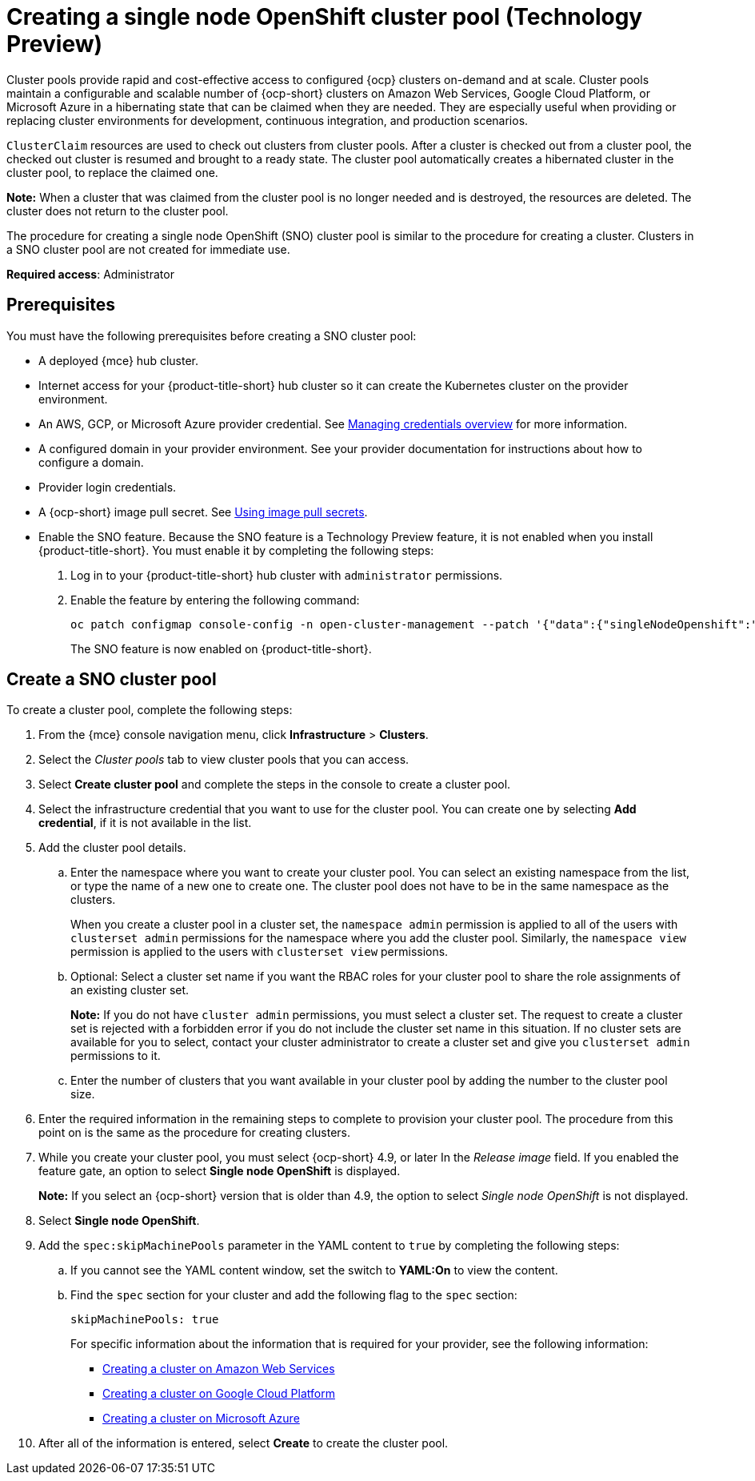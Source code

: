 [#creating-a-single-node-openshift-clusterpool]
= Creating a single node OpenShift cluster pool (Technology Preview)

Cluster pools provide rapid and cost-effective access to configured {ocp} clusters on-demand and at scale. Cluster pools maintain a configurable and scalable number of {ocp-short} clusters on Amazon Web Services, Google Cloud Platform, or Microsoft Azure in a hibernating state that can be claimed when they are needed. They are especially useful when providing or replacing cluster environments for development, continuous integration, and production scenarios.

`ClusterClaim` resources are used to check out clusters from cluster pools. After a cluster is checked out from a cluster pool, the checked out cluster is resumed and brought to a ready state. The cluster pool automatically creates a hibernated cluster in the cluster pool, to replace the claimed one.

*Note:* When a cluster that was claimed from the cluster pool is no longer needed and is destroyed, the resources are deleted. The cluster does not return to the cluster pool.

The procedure for creating a single node OpenShift (SNO) cluster pool is similar to the procedure for creating a cluster. Clusters in a SNO cluster pool are not created for immediate use.

*Required access*: Administrator

[#single-node-openshift-pool-prerequisites]
== Prerequisites

You must have the following prerequisites before creating a SNO cluster pool:

* A deployed {mce} hub cluster.
* Internet access for your {product-title-short} hub cluster so it can create the Kubernetes cluster on the provider environment.
* An AWS, GCP, or Microsoft Azure provider credential.
See xref:../credentials/credential_intro.adoc#credentials[Managing credentials overview] for more information.
* A configured domain in your provider environment.
See your provider documentation for instructions about how to configure a domain.
* Provider login credentials.
* A {ocp-short} image pull secret.
See https://docs.openshift.com/container-platform/4.11/openshift_images/managing_images/using-image-pull-secrets.html[Using image pull secrets].
* Enable the SNO feature. Because the SNO feature is a Technology Preview feature, it is not enabled when you install {product-title-short}. You must enable it by completing the following steps:

. Log in to your {product-title-short} hub cluster with `administrator` permissions. 

. Enable the feature by entering the following command:
+
----
oc patch configmap console-config -n open-cluster-management --patch '{"data":{"singleNodeOpenshift":"enabled"}}'
----
+
The SNO feature is now enabled on {product-title-short}.

[#sno_pool_create]
== Create a SNO cluster pool

To create a cluster pool, complete the following steps:

. From the {mce} console navigation menu, click *Infrastructure* > *Clusters*.

. Select the _Cluster pools_ tab to view cluster pools that you can access.

. Select *Create cluster pool* and complete the steps in the console to create a cluster pool. 

. Select the infrastructure credential that you want to use for the cluster pool. You can create one by selecting *Add credential*, if it is not available in the list. 

. Add the cluster pool details.
+
.. Enter the namespace where you want to create your cluster pool. You can select an existing namespace from the list, or type the name of a new one to create one. The cluster pool does not have to be in the same namespace as the clusters.
+
When you create a cluster pool in a cluster set, the `namespace admin` permission is applied to all of the users with `clusterset admin` permissions for the namespace where you add the cluster pool. Similarly, the `namespace view` permission is applied to the users with `clusterset view` permissions. 

.. Optional: Select a cluster set name if you want the RBAC roles for your cluster pool to share the role assignments of an existing cluster set. 
+
*Note:* If you do not have `cluster admin` permissions, you must select a cluster set. The request to create a cluster set is rejected with a forbidden error if you do not include the cluster set name in this situation. If no cluster sets are available for you to select, contact your cluster administrator to create a cluster set and give you `clusterset admin` permissions to it.

.. Enter the number of clusters that you want available in your cluster pool by adding the number to the cluster pool size.
  
. Enter the required information in the remaining steps to complete to provision your cluster pool. The procedure from this point on is the same as the procedure for creating clusters. 

. While you create your cluster pool, you must select {ocp-short} 4.9, or later In the _Release image_ field. If you enabled the feature gate, an option to select *Single node OpenShift* is displayed. 
+
*Note:* If you select an {ocp-short} version that is older than 4.9, the option to select _Single node OpenShift_ is not displayed.

. Select *Single node OpenShift*. 

. Add the `spec:skipMachinePools` parameter in the YAML content to `true` by completing the following steps:

.. If you cannot see the YAML content window, set the switch to *YAML:On* to view the content.

.. Find the `spec` section for your cluster and add the following flag to the `spec` section:
+
----
skipMachinePools: true
----
+
For specific information about the information that is required for your provider, see the following information:
+
* xref:../cluster_lifecycle/create_ocp_aws.adoc#creating-a-cluster-on-amazon-web-services[Creating a cluster on Amazon Web Services]
* link:../cluster_lifecycle/create_google.adoc#creating-a-cluster-on-google-cloud-platform[Creating a cluster on Google Cloud Platform]
* link:../cluster_lifecycle/create_azure.adoc#creating-a-cluster-on-microsoft-azure[Creating a cluster on Microsoft Azure]

. After all of the information is entered, select *Create* to create the cluster pool. 



